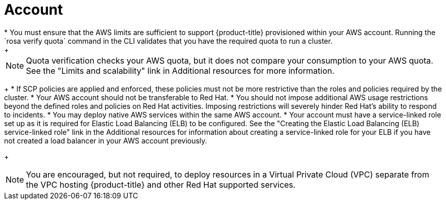 // Module included in the following assemblies:
//
// * rosa_planning/rosa-sts-aws-prereqs.adocx
:_mod-docs-content-type: CONCEPT
[id="rosa-account_{context}"]
= Account
* You must ensure that the AWS limits are sufficient to support {product-title} provisioned within your AWS account. Running the `rosa verify quota` command in the CLI validates that you have the required quota to run a cluster.
+
[NOTE]
====
Quota verification checks your AWS quota, but it does not compare your consumption to your AWS quota. See the "Limits and scalability" link in Additional resources for more information.
====
+
* If SCP policies are applied and enforced, these policies must not be more restrictive than the roles and policies required by the cluster.
* Your AWS account should not be transferable to Red Hat.
* You should not impose additional AWS usage restrictions beyond the defined roles and policies on Red Hat activities. Imposing restrictions will severely hinder Red Hat's ability to respond to incidents.
* You may deploy native AWS services within the same AWS account.
* Your account must have a service-linked role set up as it is required for Elastic Load Balancing (ELB) to be configured. See the "Creating the Elastic Load Balancing (ELB) service-linked role" link in the Additional resources for information about creating a service-linked role for your ELB if you have not created a load balancer in your AWS account previously.
+
[NOTE]
====
You are encouraged, but not required, to deploy resources in a Virtual Private Cloud (VPC) separate from the VPC hosting {product-title} and other Red Hat supported services.
====

